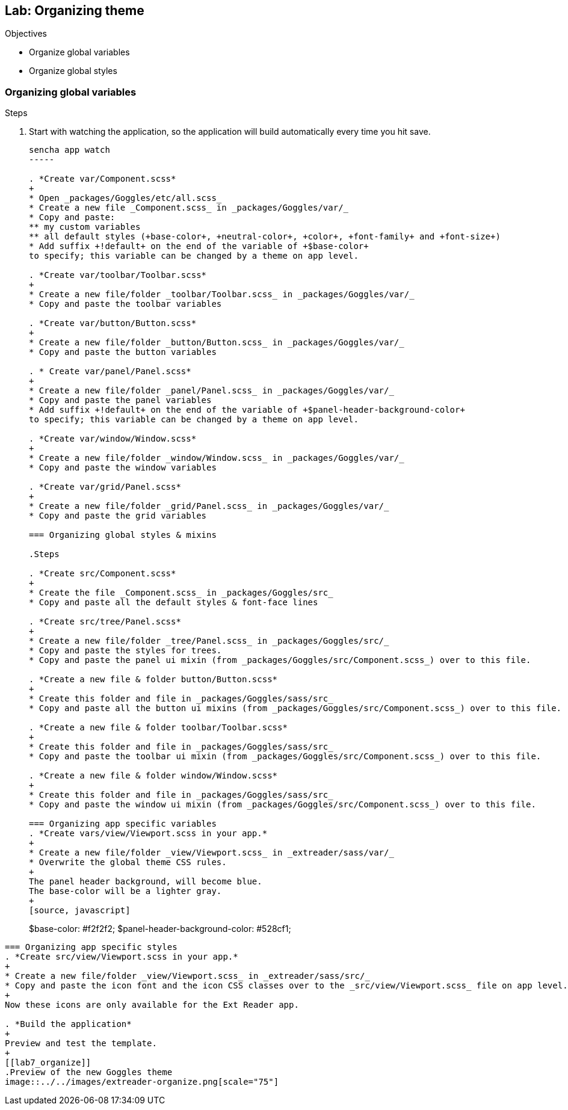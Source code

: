 Lab: Organizing theme
----------------------

.Objectives
* Organize global variables
* Organize global styles

=== Organizing global variables

.Steps

. Start with watching the application, so the application will build automatically every time you hit save.
+
[source, javascript]
----
sencha app watch
-----

. *Create var/Component.scss*
+
* Open _packages/Goggles/etc/all.scss_
* Create a new file _Component.scss_ in _packages/Goggles/var/_
* Copy and paste:
** my custom variables
** all default styles (+base-color+, +neutral-color+, +color+, +font-family+ and +font-size+)
* Add suffix +!default+ on the end of the variable of +$base-color+
to specify; this variable can be changed by a theme on app level.

. *Create var/toolbar/Toolbar.scss*
+
* Create a new file/folder _toolbar/Toolbar.scss_ in _packages/Goggles/var/_
* Copy and paste the toolbar variables

. *Create var/button/Button.scss*
+
* Create a new file/folder _button/Button.scss_ in _packages/Goggles/var/_
* Copy and paste the button variables

. * Create var/panel/Panel.scss*
+
* Create a new file/folder _panel/Panel.scss_ in _packages/Goggles/var/_
* Copy and paste the panel variables
* Add suffix +!default+ on the end of the variable of +$panel-header-background-color+
to specify; this variable can be changed by a theme on app level.

. *Create var/window/Window.scss*
+
* Create a new file/folder _window/Window.scss_ in _packages/Goggles/var/_
* Copy and paste the window variables

. *Create var/grid/Panel.scss*
+
* Create a new file/folder _grid/Panel.scss_ in _packages/Goggles/var/_
* Copy and paste the grid variables

=== Organizing global styles & mixins

.Steps

. *Create src/Component.scss*
+
* Create the file _Component.scss_ in _packages/Goggles/src_
* Copy and paste all the default styles & font-face lines

. *Create src/tree/Panel.scss*
+
* Create a new file/folder _tree/Panel.scss_ in _packages/Goggles/src/_
* Copy and paste the styles for trees.
* Copy and paste the panel ui mixin (from _packages/Goggles/src/Component.scss_) over to this file.

. *Create a new file & folder button/Button.scss*
+
* Create this folder and file in _packages/Goggles/sass/src_
* Copy and paste all the button ui mixins (from _packages/Goggles/src/Component.scss_) over to this file.

. *Create a new file & folder toolbar/Toolbar.scss*
+
* Create this folder and file in _packages/Goggles/sass/src_
* Copy and paste the toolbar ui mixin (from _packages/Goggles/src/Component.scss_) over to this file.

. *Create a new file & folder window/Window.scss*
+
* Create this folder and file in _packages/Goggles/sass/src_
* Copy and paste the window ui mixin (from _packages/Goggles/src/Component.scss_) over to this file.

=== Organizing app specific variables
. *Create vars/view/Viewport.scss in your app.* 
+
* Create a new file/folder _view/Viewport.scss_ in _extreader/sass/var/_
* Overwrite the global theme CSS rules.
+ 
The panel header background, will become blue.
The base-color will be a lighter gray.
+
[source, javascript]
----
$base-color: #f2f2f2;
$panel-header-background-color: #528cf1;
----

=== Organizing app specific styles
. *Create src/view/Viewport.scss in your app.* 
+
* Create a new file/folder _view/Viewport.scss_ in _extreader/sass/src/_
* Copy and paste the icon font and the icon CSS classes over to the _src/view/Viewport.scss_ file on app level.
+
Now these icons are only available for the Ext Reader app.

. *Build the application*
+ 
Preview and test the template.
+
[[lab7_organize]]
.Preview of the new Goggles theme
image::../../images/extreader-organize.png[scale="75"]
